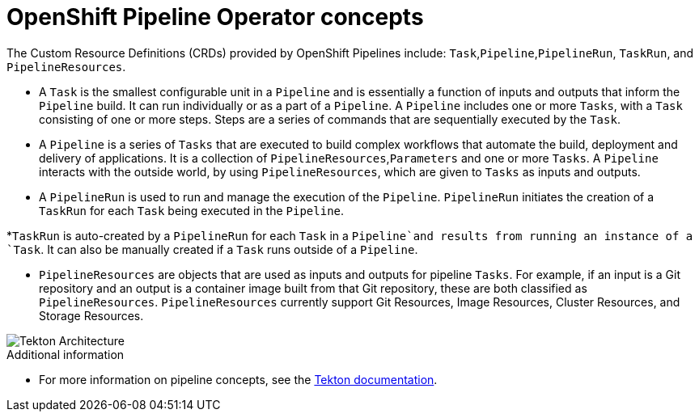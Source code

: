 // This module is included in the following assembly:
//
// 

[id='openshift-pipeline-concepts_{context}']
= OpenShift Pipeline Operator concepts


The Custom Resource Definitions (CRDs) provided by OpenShift Pipelines include: `Task`,`Pipeline`,`PipelineRun`, `TaskRun`, and `PipelineResources`. 

* A `Task` is the smallest configurable unit in a `Pipeline` and is essentially a function of inputs and outputs that inform the `Pipeline` build. It can run individually or as a part of a `Pipeline`. A `Pipeline` includes one or more `Tasks`, with a `Task` consisting of one or more steps. Steps are a series of commands that are sequentially executed by the `Task`.

* A `Pipeline` is a series of `Tasks` that are executed to build complex workflows that automate the build, deployment and delivery of applications. It is a collection of `PipelineResources`,`Parameters` and one or more `Tasks`. A `Pipeline` interacts with the outside world, by using `PipelineResources`, which are given to `Tasks` as inputs and outputs.

* A `PipelineRun` is used to run and manage the execution of the `Pipeline`. `PipelineRun` initiates the creation of a `TaskRun` for each `Task` being executed in the `Pipeline`.

*`TaskRun` is auto-created by a `PipelineRun` for each `Task` in a `Pipeline`and  results from running an instance of a `Task`. It can also be manually created if a `Task` runs outside of a `Pipeline`.

* `PipelineResources` are objects that are used as inputs and outputs for pipeline `Tasks`. For example, if an input is a Git repository and an output is a container image built from that Git repository, these are both classified as `PipelineResources`. `PipelineResources` currently support Git Resources, Image Resources, Cluster Resources, and Storage Resources.


image::/drafts/images/tekton-architecture.svg[Tekton Architecture]


.Additional information
* For more information on pipeline concepts, see the link:https://github.com/tektoncd/pipeline/tree/master/docs#learn-more[Tekton documentation].


